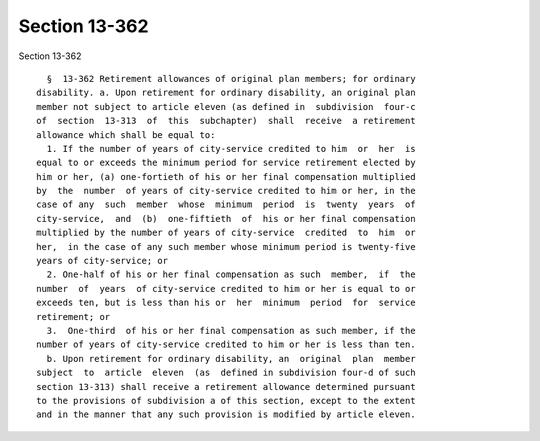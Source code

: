 Section 13-362
==============

Section 13-362 ::    
        
     
        §  13-362 Retirement allowances of original plan members; for ordinary
      disability. a. Upon retirement for ordinary disability, an original plan
      member not subject to article eleven (as defined in  subdivision  four-c
      of  section  13-313  of  this  subchapter)  shall  receive  a retirement
      allowance which shall be equal to:
        1. If the number of years of city-service credited to him  or  her  is
      equal to or exceeds the minimum period for service retirement elected by
      him or her, (a) one-fortieth of his or her final compensation multiplied
      by  the  number  of years of city-service credited to him or her, in the
      case of any  such  member  whose  minimum  period  is  twenty  years  of
      city-service,  and  (b)  one-fiftieth  of  his or her final compensation
      multiplied by the number of years of city-service  credited  to  him  or
      her,  in the case of any such member whose minimum period is twenty-five
      years of city-service; or
        2. One-half of his or her final compensation as such  member,  if  the
      number  of  years  of city-service credited to him or her is equal to or
      exceeds ten, but is less than his or  her  minimum  period  for  service
      retirement; or
        3.  One-third  of his or her final compensation as such member, if the
      number of years of city-service credited to him or her is less than ten.
        b. Upon retirement for ordinary disability, an  original  plan  member
      subject  to  article  eleven  (as  defined in subdivision four-d of such
      section 13-313) shall receive a retirement allowance determined pursuant
      to the provisions of subdivision a of this section, except to the extent
      and in the manner that any such provision is modified by article eleven.
    
    
    
    
    
    
    